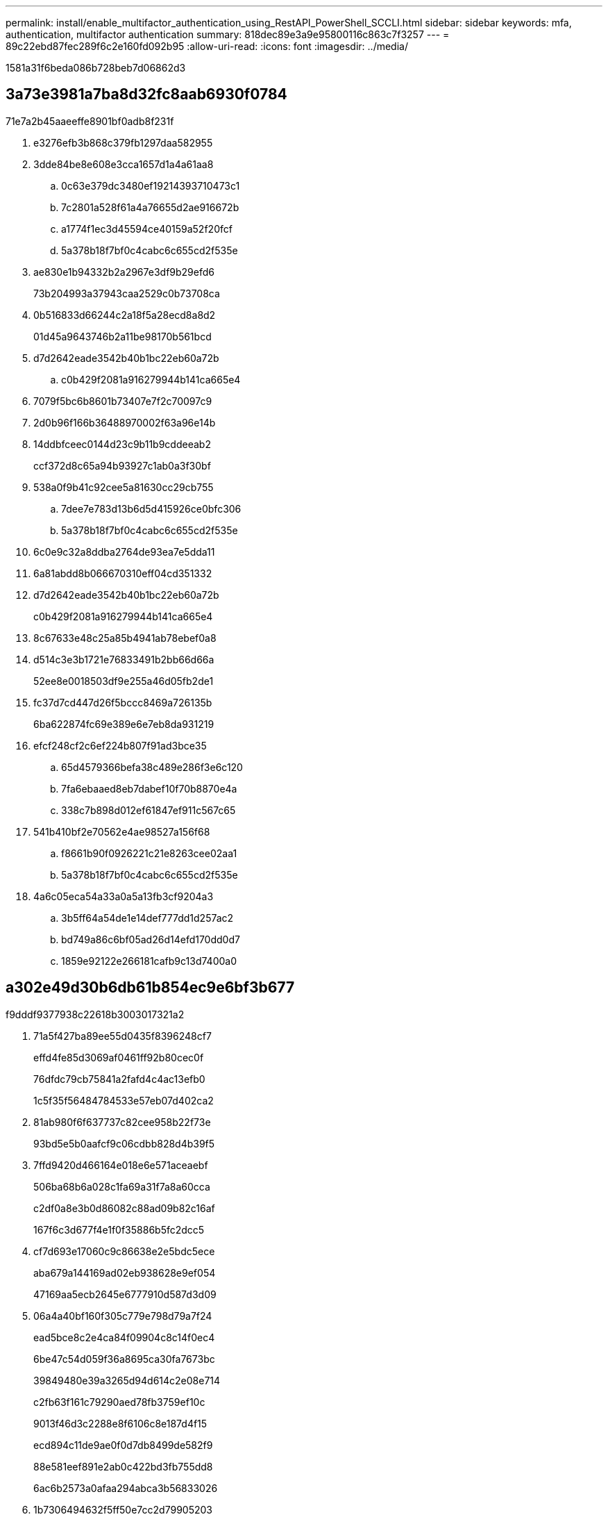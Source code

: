 ---
permalink: install/enable_multifactor_authentication_using_RestAPI_PowerShell_SCCLI.html 
sidebar: sidebar 
keywords: mfa, authentication, multifactor authentication 
summary: 818dec89e3a9e95800116c863c7f3257 
---
= 89c22ebd87fec289f6c2e160fd092b95
:allow-uri-read: 
:icons: font
:imagesdir: ../media/


[role="lead"]
1581a31f6beda086b728beb7d06862d3



== 3a73e3981a7ba8d32fc8aab6930f0784

71e7a2b45aaeeffe8901bf0adb8f231f

. e3276efb3b868c379fb1297daa582955
. 3dde84be8e608e3cca1657d1a4a61aa8
+
.. 0c63e379dc3480ef19214393710473c1
.. 7c2801a528f61a4a76655d2ae916672b
.. a1774f1ec3d45594ce40159a52f20fcf
.. 5a378b18f7bf0c4cabc6c655cd2f535e


. ae830e1b94332b2a2967e3df9b29efd6
+
73b204993a37943caa2529c0b73708ca

. 0b516833d66244c2a18f5a28ecd8a8d2
+
01d45a9643746b2a11be98170b561bcd

. d7d2642eade3542b40b1bc22eb60a72b
+
.. c0b429f2081a916279944b141ca665e4


. 7079f5bc6b8601b73407e7f2c70097c9
. 2d0b96f166b36488970002f63a96e14b
. 14ddbfceec0144d23c9b11b9cddeeab2
+
ccf372d8c65a94b93927c1ab0a3f30bf

. 538a0f9b41c92cee5a81630cc29cb755
+
.. 7dee7e783d13b6d5d415926ce0bfc306
.. 5a378b18f7bf0c4cabc6c655cd2f535e


. 6c0e9c32a8ddba2764de93ea7e5dda11
. 6a81abdd8b066670310eff04cd351332
. d7d2642eade3542b40b1bc22eb60a72b
+
c0b429f2081a916279944b141ca665e4

. 8c67633e48c25a85b4941ab78ebef0a8
. d514c3e3b1721e76833491b2bb66d66a
+
52ee8e0018503df9e255a46d05fb2de1

. fc37d7cd447d26f5bccc8469a726135b
+
6ba622874fc69e389e6e7eb8da931219

. efcf248cf2c6ef224b807f91ad3bce35
+
.. 65d4579366befa38c489e286f3e6c120
.. 7fa6ebaaed8eb7dabef10f70b8870e4a
.. 338c7b898d012ef61847ef911c567c65


. 541b410bf2e70562e4ae98527a156f68
+
.. f8661b90f0926221c21e8263cee02aa1
.. 5a378b18f7bf0c4cabc6c655cd2f535e


. 4a6c05eca54a33a0a5a13fb3cf9204a3
+
.. 3b5ff64a54de1e14def777dd1d257ac2
.. bd749a86c6bf05ad26d14efd170dd0d7
.. 1859e92122e266181cafb9c13d7400a0






== a302e49d30b6db61b854ec9e6bf3b677

f9dddf9377938c22618b3003017321a2

. 71a5f427ba89ee55d0435f8396248cf7
+
effd4fe85d3069af0461ff92b80cec0f

+
76dfdc79cb75841a2fafd4c4ac13efb0

+
1c5f35f56484784533e57eb07d402ca2

. 81ab980f6f637737c82cee958b22f73e
+
93bd5e5b0aafcf9c06cdbb828d4b39f5

. 7ffd9420d466164e018e6e571aceaebf
+
506ba68b6a028c1fa69a31f7a8a60cca

+
c2df0a8e3b0d86082c88ad09b82c16af

+
167f6c3d677f4e1f0f35886b5fc2dcc5

. cf7d693e17060c9c86638e2e5bdc5ece
+
aba679a144169ad02eb938628e9ef054

+
47169aa5ecb2645e6777910d587d3d09

. 06a4a40bf160f305c779e798d79a7f24
+
ead5bce8c2e4ca84f09904c8c14f0ec4

+
6be47c54d059f36a8695ca30fa7673bc

+
39849480e39a3265d94d614c2e08e714

+
c2fb63f161c79290aed78fb3759ef10c

+
9013f46d3c2288e8f6106c8e187d4f15

+
ecd894c11de9ae0f0d7db8499de582f9

+
88e581eef891e2ab0c422bd3fb755dd8

+
6ac6b2573a0afaa294abca3b56833026

. 1b7306494632f5ff50e7cc2d79905203
+
b6f3adc060604bd1cc4487943c7a11c2

. ab67837984a949e88c043906e7b25fd2
+
b92fb7230c859b37ee03fa8d3684c33b

+
6a245b371c7859f21feabc3f632f1621

+
5d4629dd80b41db061655deffff008eb





== 579b93366a2829fd18732da04d0fdbe1

3b9de17278be2458e181a55e8c1eb515

78166ce4ccceeedfbf6aeb8682851072

* 35c8f31cfd0b6cd8740d3cb81c489245
* 2312767c66781a9bdc701b9c7b82df17


e634bbfa951fb769598deb5b24346cbc

2c46b8d9261f648b8c453ac85f992aac

48277654df4a7d06db502d9ee3441eab



== e0db9ccb1d549e7d636b1618bdf3b366

eaaf070da77a2d2b6e6cc5d8be749e4a

23d1bef67f8eea088878b8454d14770a

|===


| 6f16a5f8ff5d75ab84c018adacdfcbb7 | 689202409e48743b914713f96d93947c 


 a| 
47eeda83b3a3efa0c20275db90a00ecc
 a| 
980ee3bcda7f62fa056fb579ec70fb93



 a| 
971aa940ab12731eefcaf9864ea239c4
 a| 
6ef0a7cb774733424019553bf5903d98



 a| 
8f08428f87205cf8cd9ff4f01fe27e33
 a| 
0d0e80190e0b96ec315641c03a6cbdbe



 a| 
e51f2159e645644f251ff8a8b0d07894
 a| 
7453cd43827b5e2bd7d599fbf9ea3f26



 a| 
76525f0f34b48475e5ca33f71d296f3b
 a| 
da511a650288cfb795194e8d04b28033



 a| 
1b4739e491387ef5d8a546854308e5fe
 a| 
6b076b0a62325697a1417b84176a704a



 a| 
5d113f2038d289f391614c39043629e8
 a| 
10d822cbb5b2266b331cdefd7410c831



 a| 
d9eee0506c2495d733480dc1fc801993
 a| 
b76827cae3bbfa9b3f16f50aaeeb8b94



 a| 
be8545ae7ab0276e15898aae7acfbd7a
 a| 
5cd6f358fe0cd7802054f95932163e71

|===